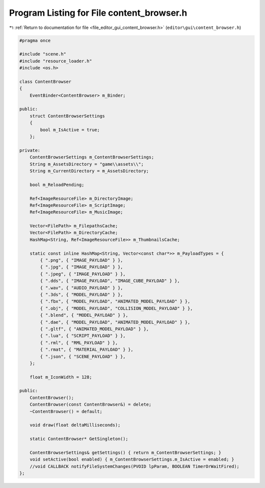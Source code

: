 
.. _program_listing_file_editor_gui_content_browser.h:

Program Listing for File content_browser.h
==========================================

|exhale_lsh| :ref:`Return to documentation for file <file_editor_gui_content_browser.h>` (``editor\gui\content_browser.h``)

.. |exhale_lsh| unicode:: U+021B0 .. UPWARDS ARROW WITH TIP LEFTWARDS

.. code-block:: cpp

   #pragma once
   
   #include "scene.h"
   #include "resource_loader.h"
   #include <os.h>
   
   class ContentBrowser
   {
       EventBinder<ContentBrowser> m_Binder;
   
   public:
       struct ContentBrowserSettings
       {
           bool m_IsActive = true;
       };
   
   private:
       ContentBrowserSettings m_ContentBrowserSettings;
       String m_AssetsDirectory = "game\\assets\\";
       String m_CurrentDirectory = m_AssetsDirectory;
   
       bool m_ReloadPending;
   
       Ref<ImageResourceFile> m_DirectoryImage;
       Ref<ImageResourceFile> m_ScriptImage;
       Ref<ImageResourceFile> m_MusicImage;
   
       Vector<FilePath> m_FilepathsCache;
       Vector<FilePath> m_DirectoryCache;
       HashMap<String, Ref<ImageResourceFile>> m_ThumbnailsCache;
   
       static const inline HashMap<String, Vector<const char*>> m_PayloadTypes = {
           { ".png", { "IMAGE_PAYLOAD" } },
           { ".jpg", { "IMAGE_PAYLOAD" } },
           { ".jpeg", { "IMAGE_PAYLOAD" } },
           { ".dds", { "IMAGE_PAYLOAD", "IMAGE_CUBE_PAYLOAD" } },
           { ".wav", { "AUDIO_PAYLOAD" } },
           { ".3ds", { "MODEL_PAYLOAD" } },
           { ".fbx", { "MODEL_PAYLOAD", "ANIMATED_MODEL_PAYLOAD" } },
           { ".obj", { "MODEL_PAYLOAD", "COLLISION_MODEL_PAYLOAD" } },
           { ".blend", { "MODEL_PAYLOAD" } },
           { ".dae", { "MODEL_PAYLOAD", "ANIMATED_MODEL_PAYLOAD" } },
           { ".gltf", { "ANIMATED_MODEL_PAYLOAD" } },
           { ".lua", { "SCRIPT_PAYLOAD" } },
           { ".rml", { "RML_PAYLOAD" } },
           { ".rmat", { "MATERIAL_PAYLOAD" } },
           { ".json", { "SCENE_PAYLOAD" } },
       };
   
       float m_IconWidth = 128;
   
   public:
       ContentBrowser();
       ContentBrowser(const ContentBrowser&) = delete;
       ~ContentBrowser() = default;
   
       void draw(float deltaMilliseconds);
   
       static ContentBrowser* GetSingleton();
   
       ContentBrowserSettings& getSettings() { return m_ContentBrowserSettings; }
       void setActive(bool enabled) { m_ContentBrowserSettings.m_IsActive = enabled; }
       //void CALLBACK notifyFileSystemChanges(PVOID lpParam, BOOLEAN TimerOrWaitFired);
   };
